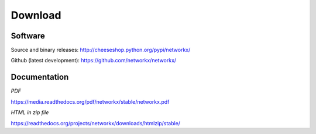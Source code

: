 --------
Download
--------

Software
~~~~~~~~

Source and binary releases: http://cheeseshop.python.org/pypi/networkx/

Github (latest development): https://github.com/networkx/networkx/


Documentation
~~~~~~~~~~~~~
*PDF*

https://media.readthedocs.org/pdf/networkx/stable/networkx.pdf

*HTML in zip file*

https://readthedocs.org/projects/networkx/downloads/htmlzip/stable/
